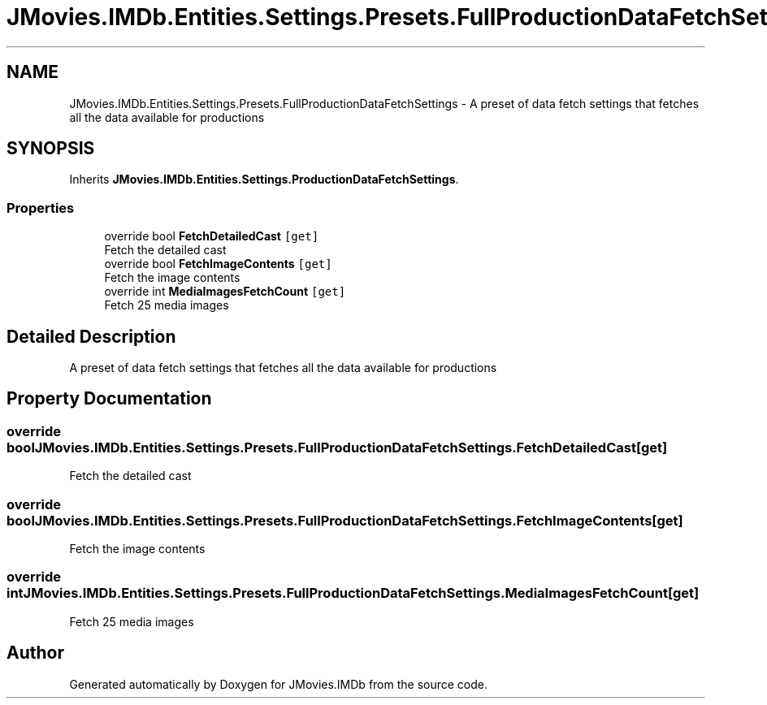 .TH "JMovies.IMDb.Entities.Settings.Presets.FullProductionDataFetchSettings" 3 "Mon Sep 9 2019" "JMovies.IMDb" \" -*- nroff -*-
.ad l
.nh
.SH NAME
JMovies.IMDb.Entities.Settings.Presets.FullProductionDataFetchSettings \- A preset of data fetch settings that fetches all the data available for productions  

.SH SYNOPSIS
.br
.PP
.PP
Inherits \fBJMovies\&.IMDb\&.Entities\&.Settings\&.ProductionDataFetchSettings\fP\&.
.SS "Properties"

.in +1c
.ti -1c
.RI "override bool \fBFetchDetailedCast\fP\fC [get]\fP"
.br
.RI "Fetch the detailed cast "
.ti -1c
.RI "override bool \fBFetchImageContents\fP\fC [get]\fP"
.br
.RI "Fetch the image contents "
.ti -1c
.RI "override int \fBMediaImagesFetchCount\fP\fC [get]\fP"
.br
.RI "Fetch 25 media images "
.in -1c
.SH "Detailed Description"
.PP 
A preset of data fetch settings that fetches all the data available for productions 


.SH "Property Documentation"
.PP 
.SS "override bool JMovies\&.IMDb\&.Entities\&.Settings\&.Presets\&.FullProductionDataFetchSettings\&.FetchDetailedCast\fC [get]\fP"

.PP
Fetch the detailed cast 
.SS "override bool JMovies\&.IMDb\&.Entities\&.Settings\&.Presets\&.FullProductionDataFetchSettings\&.FetchImageContents\fC [get]\fP"

.PP
Fetch the image contents 
.SS "override int JMovies\&.IMDb\&.Entities\&.Settings\&.Presets\&.FullProductionDataFetchSettings\&.MediaImagesFetchCount\fC [get]\fP"

.PP
Fetch 25 media images 

.SH "Author"
.PP 
Generated automatically by Doxygen for JMovies\&.IMDb from the source code\&.
